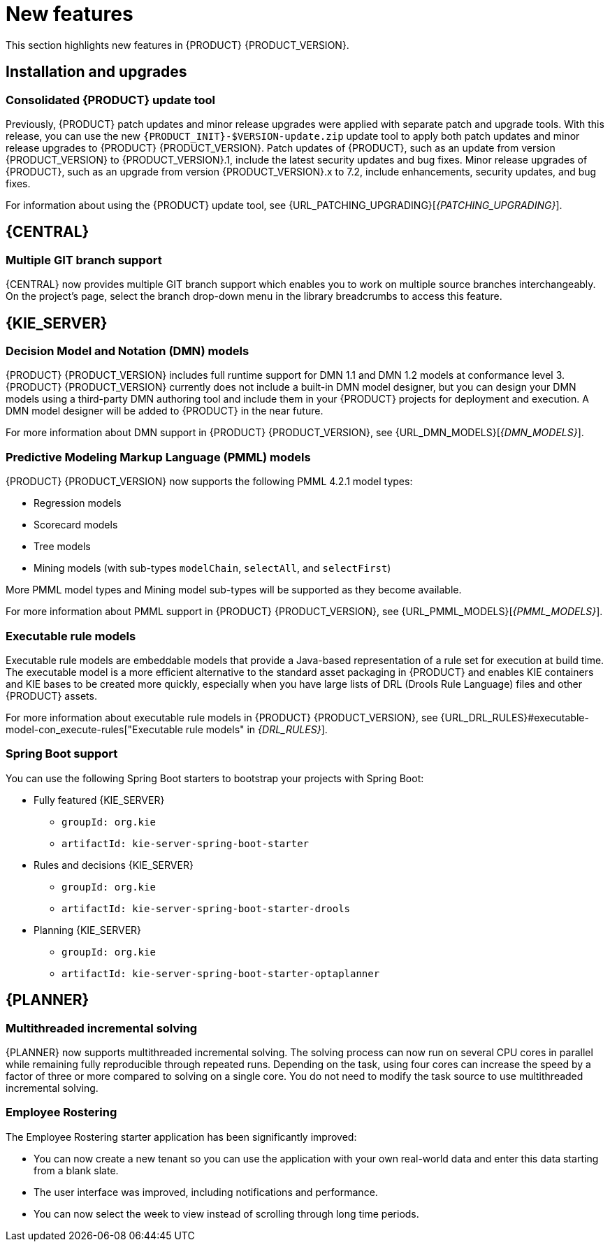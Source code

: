 [id='rn-whats-new-con']
= New features

This section highlights new features in {PRODUCT} {PRODUCT_VERSION}.

== Installation and upgrades

=== Consolidated {PRODUCT} update tool
Previously, {PRODUCT} patch updates and minor release upgrades were applied with separate patch and upgrade tools. With this release, you can use the new `{PRODUCT_INIT}-$VERSION-update.zip` update tool to apply both patch updates and minor release upgrades to {PRODUCT} {PRODUCT_VERSION}. Patch updates of {PRODUCT}, such as an update from version {PRODUCT_VERSION} to {PRODUCT_VERSION}.1, include the latest security updates and bug fixes. Minor release upgrades of {PRODUCT}, such as an upgrade from version {PRODUCT_VERSION}.x to 7.2, include enhancements, security updates, and bug fixes.

ifdef::PAM[]
You can use the new update tool to upgrade from {PRODUCT} 7.0.x to {PRODUCT} {PRODUCT_VERSION}.
endif::PAM[]
For information about using the {PRODUCT} update tool, see {URL_PATCHING_UPGRADING}[_{PATCHING_UPGRADING}_].

ifdef::DM[]
IMPORTANT: To upgrade from {PRODUCT} 7.0.x to {PRODUCT_VERSION}, you must use a {CENTRAL} migration tool provided with the {PRODUCT} {PRODUCT_VERSION} release to accommodate an improved project data structure in {PRODUCT} {PRODUCT_VERSION}. For migration instructions, see {URL_MIGRATING_70_TO_7X}[_{MIGRATING_70_TO_7X}_].
endif::[]

ifdef::DM[]
=== Tomcat 9 support
{PRODUCT} is now available for JBoss Web Server 5.0 with support for Tomcat 9.
endif::[]

== {CENTRAL}

=== Multiple GIT branch support
{CENTRAL} now provides multiple GIT branch support which enables you to work on multiple source branches interchangeably. On the project's page, select the branch drop-down menu in the library breadcrumbs to access this feature.

ifdef::PAM[]
== Process designer

=== New event nodes
The process designer interface includes new conditional and escalation nodes to improve business process authoring capabilities.

Conditional events define an event that is triggered if a given condition is evaluated to `true`. The following conditional events have been added in {PRODUCT} {PRODUCT_VERSION}:

* Start Conditional event
* Intermediate Conditional event

Escalation events can be used to communicate from a subprocess to a parent process or another subprocess. For example, when using a Start Escalation event, which is only available for triggering an in-line event subprocess, communication is from a parent process to a subprocess.

An escalation event is non critical (the execution is not suspended) and execution continues at the location that the even occurred. The following escalation events have been added in {PRODUCT} {PRODUCT_VERSION}:

* Start Escalation event
* Catch Intermediate Escalation event
* End Escalation event
endif::[]

== {KIE_SERVER}

=== Decision Model and Notation (DMN) models
{PRODUCT} {PRODUCT_VERSION} includes full runtime support for DMN 1.1 and DMN 1.2 models at conformance level 3. {PRODUCT} {PRODUCT_VERSION} currently does not include a built-in DMN model designer, but you can design your DMN models using a third-party DMN authoring tool and include them in your {PRODUCT} projects for deployment and execution. A DMN model designer will be added to {PRODUCT} in the near future.

For more information about DMN support in {PRODUCT} {PRODUCT_VERSION}, see {URL_DMN_MODELS}[_{DMN_MODELS}_].

ifdef::PAM[]
=== Case Management Model Notation (CMMN) support
CMMN 1.1 is now supported. You can use {CENTRAL} to import, view, and modify the content of `.cmmn` files. When authoring a project, you can import your case management model and then select it from the asset list to view or modify in the standard XML editor.

The following CMMN 1.1 constructs are currently available:

* Tasks (human task, process task, decision task, case task)
* Discretionary tasks (same as above)
* Stages
* Milestones
* Case file items
* Sentries (entry and exit)

Required, repeat, and manual activation tasks are currently not supported. Sentries for individual tasks are limited to entry criteria while entry and exit criteria are supported for stages and milestones. Decision task maps by default to DMN decision. Event listeners are not supported.
endif::[]

=== Predictive Modeling Markup Language (PMML) models
{PRODUCT} {PRODUCT_VERSION} now supports the following PMML 4.2.1 model types:

* Regression models
* Scorecard models
* Tree models
* Mining models (with sub-types `modelChain`, `selectAll`, and `selectFirst`)

More PMML model types and Mining model sub-types will be supported as they become available.

For more information about PMML support in {PRODUCT} {PRODUCT_VERSION}, see {URL_PMML_MODELS}[_{PMML_MODELS}_].

=== Executable rule models
Executable rule models are embeddable models that provide a Java-based representation of a rule set for execution at build time. The executable model is a more efficient alternative to the standard asset packaging in {PRODUCT} and enables KIE containers and KIE bases to be created more quickly, especially when you have large lists of DRL (Drools Rule Language) files and other {PRODUCT} assets.

For more information about executable rule models in {PRODUCT} {PRODUCT_VERSION}, see {URL_DRL_RULES}#executable-model-con_execute-rules["Executable rule models" in _{DRL_RULES}_].

=== Spring Boot support
You can use the following Spring Boot starters to bootstrap your projects with Spring Boot:

ifdef::PAM[]
* {CENTRAL} process management - embedded engine
** `groupId: org.kie`
** `artifactId: jbpm-spring-boot-starter-basic`
endif::[]
* Fully featured {KIE_SERVER}
** `groupId: org.kie`
** `artifactId: kie-server-spring-boot-starter`

* Rules and decisions {KIE_SERVER}
** `groupId: org.kie`
** `artifactId: kie-server-spring-boot-starter-drools`
ifdef::PAM[]
* Rules and decisions, processes and cases {KIE_SERVER}
** `groupId: org.kie`
** `artifactId: kie-server-spring-boot-starter-jbpm`
endif::[]
* Planning {KIE_SERVER}
** `groupId: org.kie`
** `artifactId: kie-server-spring-boot-starter-optaplanner`

ifdef::PAM[]
== Smart Router

=== Support for HTTPS
Support for HTTPS is now available with Smart Router.
endif::[]

== {PLANNER}

=== Multithreaded incremental solving
{PLANNER} now supports multithreaded incremental solving. The solving process can now run on several CPU cores in parallel while remaining fully reproducible through repeated runs. Depending on the task, using four cores can increase the speed by a factor of three or more compared to solving on a single core. You do not need to modify the task source to use multithreaded incremental solving.

=== Employee Rostering
The Employee Rostering starter application has been significantly improved:

* You can now create a new tenant so you can use the application with your own real-world data and enter this data starting from a blank slate.
* The user interface was improved, including notifications and performance.
* You can now select the week to view instead of scrolling through long time periods.
